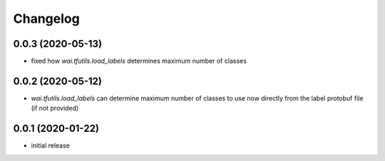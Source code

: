 Changelog
=========

0.0.3 (2020-05-13)
------------------

- fixed how `wai.tfutils.load_labels` determines maximum number of classes


0.0.2 (2020-05-12)
------------------

- `wai.tfutils.load_labels` can determine maximum number of classes to use now
  directly from the label protobuf file (if not provided)


0.0.1 (2020-01-22)
------------------

- initial release

